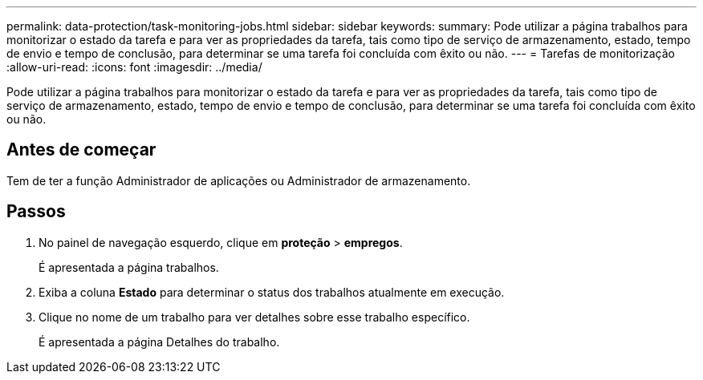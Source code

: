 ---
permalink: data-protection/task-monitoring-jobs.html 
sidebar: sidebar 
keywords:  
summary: Pode utilizar a página trabalhos para monitorizar o estado da tarefa e para ver as propriedades da tarefa, tais como tipo de serviço de armazenamento, estado, tempo de envio e tempo de conclusão, para determinar se uma tarefa foi concluída com êxito ou não. 
---
= Tarefas de monitorização
:allow-uri-read: 
:icons: font
:imagesdir: ../media/


[role="lead"]
Pode utilizar a página trabalhos para monitorizar o estado da tarefa e para ver as propriedades da tarefa, tais como tipo de serviço de armazenamento, estado, tempo de envio e tempo de conclusão, para determinar se uma tarefa foi concluída com êxito ou não.



== Antes de começar

Tem de ter a função Administrador de aplicações ou Administrador de armazenamento.



== Passos

. No painel de navegação esquerdo, clique em *proteção* > *empregos*.
+
É apresentada a página trabalhos.

. Exiba a coluna *Estado* para determinar o status dos trabalhos atualmente em execução.
. Clique no nome de um trabalho para ver detalhes sobre esse trabalho específico.
+
É apresentada a página Detalhes do trabalho.


